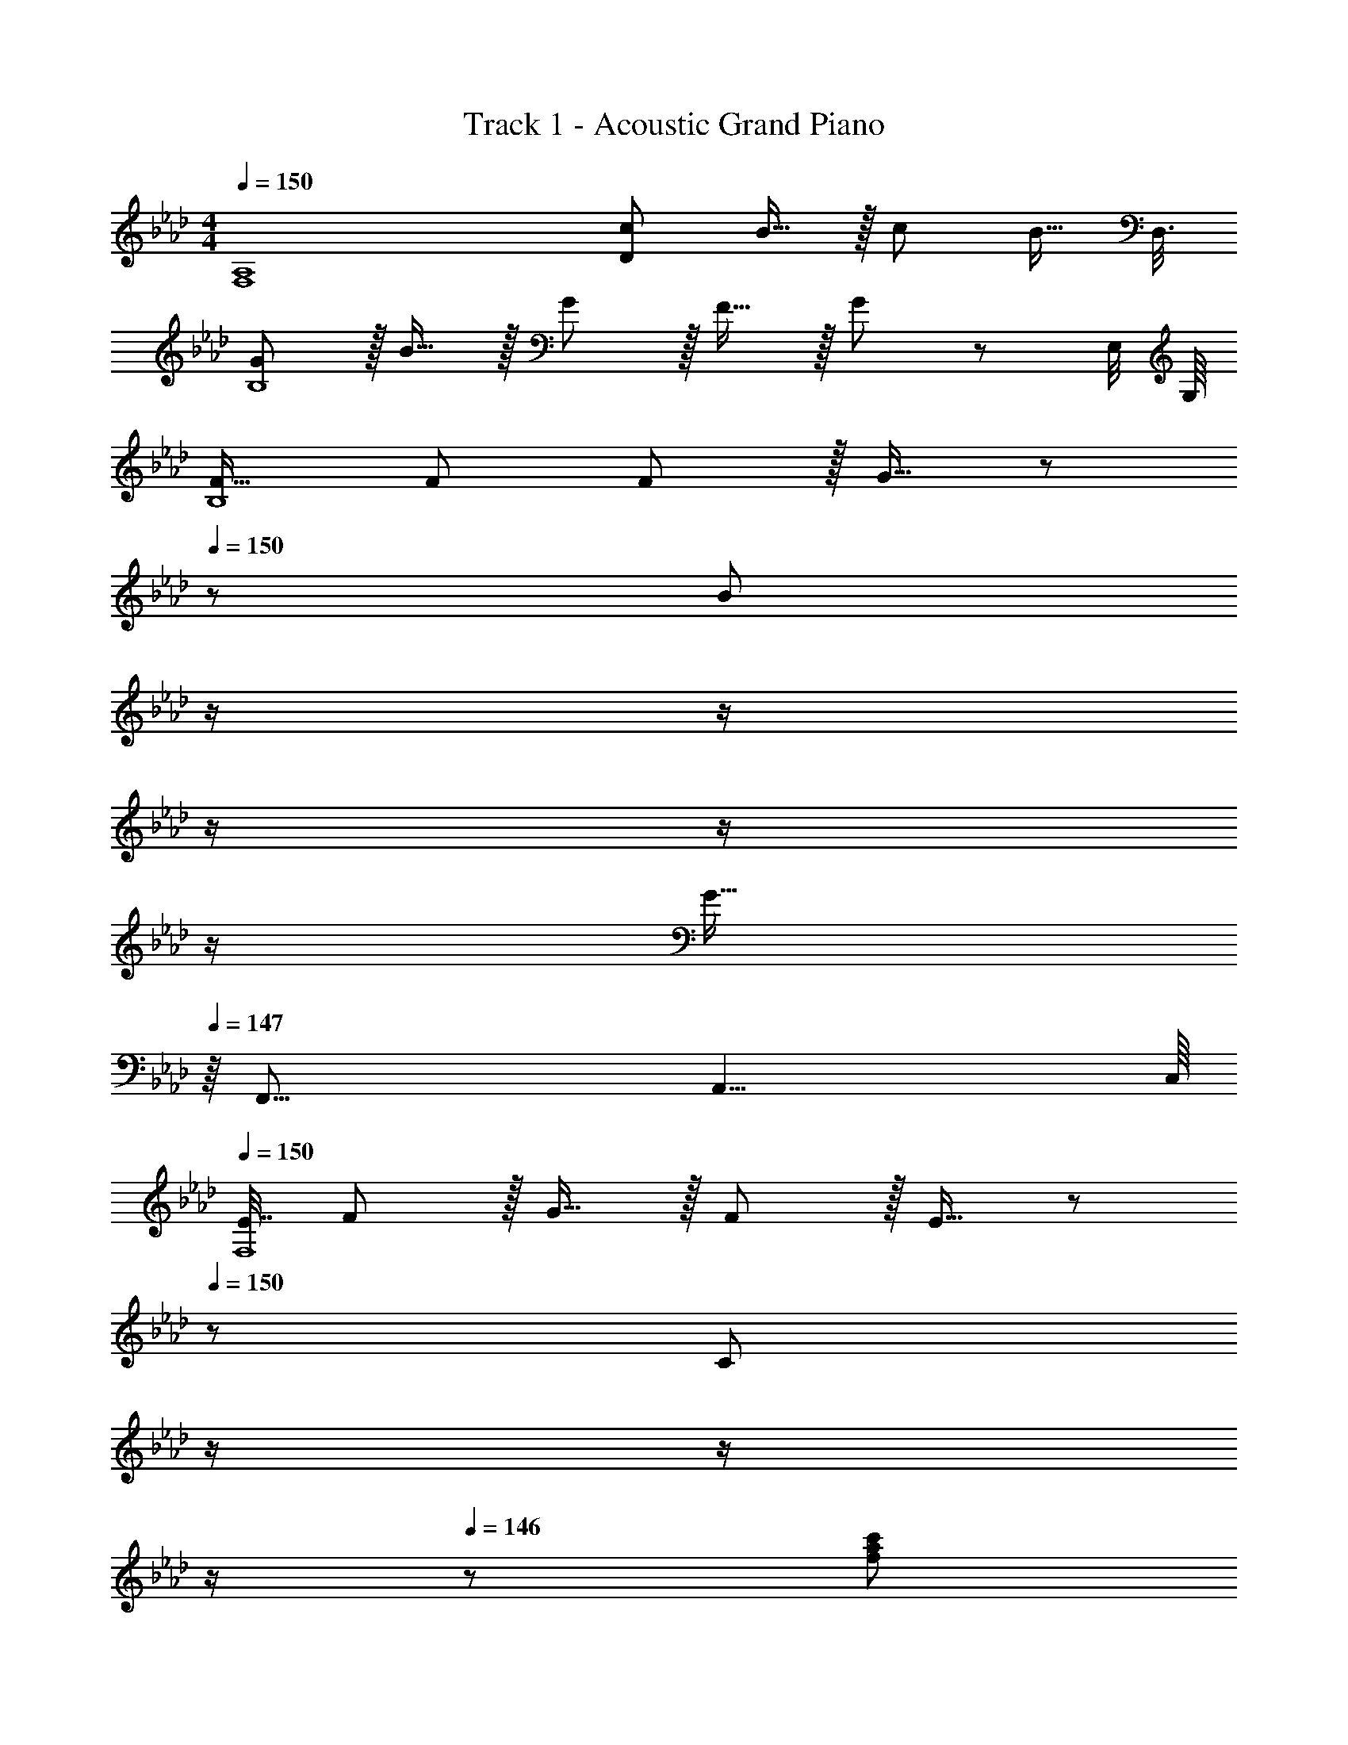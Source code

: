 X: 1
T: Track 1 - Acoustic Grand Piano
Z: ABC Generated by Starbound Composer
L: 1/8
M: 4/4
Q: 1/4=150
K: Ab
[F,8A,8z/48] [c145/48D383/48] B15/16 z/16 c71/24 [B15/16z5/8] D,3/8 
[GB,8] z/16 B15/16 z/16 G11/12 z/16 F15/16 z/16 G95/48 z83/48 [E,/4z/8] G,/8 
[F17/16B,8] F F11/12 z/16 G15/16 z/48 
Q: 1/4=150
z/24 [B95/48z11/24] 
Q: 1/4=149
z/2 
Q: 1/4=148
z/2 
Q: 1/4=148
z/2 
Q: 1/4=148
z/2 
Q: 1/4=147
z/2 
Q: 1/4=147
[G15/16z/2] 
Q: 1/4=147
z/8 [F,,67/8z/8] [A,,33/4z/8] C,/8 
Q: 1/4=150
[E7/16F,8z19/48] F29/48 z/16 G15/16 z/16 F11/12 z/16 E15/16 z/48 
Q: 1/4=150
z/24 [C95/48z11/24] 
Q: 1/4=148
z/2 
Q: 1/4=147
z/2 
Q: 1/4=147
z/2 
Q: 1/4=146
z/48 [f95/48a95/48c'95/48z23/48] 
Q: 1/4=145
z/2 
Q: 1/4=144
z/2 
Q: 1/4=144
z/2 
[B,,,d49/24f49/24a49/24z/2] 
Q: 1/4=150
z9/16 [F,,15/16B,,] z/16 [d23/48B,,,11/12] z/48 e11/24 z/48 [f11/24F,,15/16B,,] z/48 g23/48 z/24 [a23/48B,,,15/16] z/24 b11/24 z/48 [a11/24F,,11/12B,,47/48] z/48 g23/48 z/48 [f23/48B,,,11/12] z/48 e11/24 z/48 [d11/24F,,15/16B,,47/48] z/24 c/2 
[C,,c97/24e97/24g97/24] z/16 [G,,15/16C,] z/16 C,,11/12 z/16 [G,,15/16C,] z/16 [C,,15/16g95/24b95/24] z/16 [G,,11/12C,47/48] z/16 C,,11/12 z/16 [G,,15/16C,47/48] z/16 
[D,,f49/24a49/24c'49/24] z/16 [A,,15/16D,] z/16 [a23/48D,,11/12] z/48 b11/24 z/48 [c'11/24A,,15/16D,] z/48 d'23/48 z/24 [e'23/48D,,15/16] z/24 d'11/24 z/48 [c'11/24A,,11/12D,47/48] z/48 b23/48 z/48 [a23/48D,,11/12] z/48 g11/24 z/48 [f11/24A,,15/16D,47/48] z/24 e23/48 z/48 
[g49/24b49/24d'49/24E,,49/24B,,49/24E,49/24] z/48 [b5/16E,,95/48B,,95/48E,95/48] z/48 a5/16 z/48 g7/24 z/48 f7/24 z/24 e5/16 d/3 z/48 [c/3E,,95/48B,,95/48E,95/48] z/48 B5/16 A7/24 z/24 G7/24 z/48 F5/16 z/48 E5/16 z/48 [E,,95/48B,,95/48E,95/48z47/48] B,15/16 z/16 
[D,,F73/24] z/16 F,,15/16 z/16 A,,11/12 z/16 [D,15/16E] z/16 [F,15/16E71/24] z/16 A,11/12 z/16 [D95/48z47/48] B,15/16 z/16 
[D,,F73/24] z/16 F,,15/16 z/16 A,,11/12 z/16 [D,15/16E] z/16 [F,15/16E71/24] z/16 A,11/12 z/16 [D95/48z47/48] E11/24 z/24 F23/48 z/48 
[C,,G49/24] z/16 E,,15/16 z/16 [G,,11/12G47/48] z/16 [C,15/16G2] z/16 E,15/16 z/16 [A11/12G,11/12] z/16 [G11/12C95/48] z/16 [E337/48z] 
C,, z/16 E,,15/16 z/16 G,,11/12 z/16 C,15/16 z/16 E,15/16 z/16 G,11/12 z/16 [C95/48z47/48] B,15/16 z/16 
[=B,,,F73/24] z/16 =B,15/16 z/16 _G,11/12 z/16 [E,15/16E] z/16 [G,15/16E71/24] z/16 B,11/12 z/16 [G,95/48z47/48] _B,15/16 z/16 
[B,,,F73/24] z/16 =B,15/16 z/16 G,11/12 z/16 [E,15/16E] z/16 [G,15/16E71/24] z/16 B,11/12 z/16 [G,95/48z47/48] E11/24 z/24 F23/48 z/48 
[_B,,,G49/24] z/16 _B,15/16 z/16 [F,11/12G47/48] z/16 [D,15/16G2] z/48 
Q: 1/4=150
z/24 [F,15/16z11/24] 
Q: 1/4=148
z/2 
Q: 1/4=147
z/24 [A11/12B,11/12z11/24] 
Q: 1/4=147
z/2 
Q: 1/4=146
z/48 [B11/12F,95/48z23/48] 
Q: 1/4=145
z/2 
Q: 1/4=144
[Fz/2] 
Q: 1/4=144
z/2 
[=G,13/24E,,49/24E,49/24z/2] 
Q: 1/4=150
z/12 A,11/24 z/48 B,11/24 z/24 C23/48 z/48 [D23/48E,,95/48E,95/48] z/48 E11/24 z/48 F11/24 z/48 G23/48 z/24 [E15/16eE,,95/48G,,95/48B,,95/48E,95/48] z/16 [F11/12f47/48] z/16 [G11/12g47/48E,,95/48G,,95/48B,,95/48E,95/48] z/16 [A15/16a47/48] z/16 
[G,,,49/24B,,,49/24=D,,49/24G,,49/24B97/24=d97/24g97/24b97/24z2] [B,2=D2z/16] [G,,95/48B,,95/48=D,95/48G,95/48z31/16] 
Q: 1/4=150
z/24 [G,,,95/48B,,,95/48D,,95/48G,,95/48G95/24B95/24d95/24z11/24] 
Q: 1/4=149
z/2 
Q: 1/4=148
z/2 
Q: 1/4=148
z/2 
Q: 1/4=148
[D2B,2z/48] [G,,95/48B,,95/48D,95/48G,95/48z23/48] 
Q: 1/4=147
z/2 
Q: 1/4=147
z/2 
Q: 1/4=147
z/2 
Q: 1/4=150
[C,,49/24E,,49/24G,,49/24C,49/24G97/24c97/24e97/24z2] [C2E2z/16] [C,95/48E,95/48G,95/48B,95/48z31/16] 
Q: 1/4=150
z/24 [E15/16C,,15/16ez11/24] 
Q: 1/4=149
z/2 
Q: 1/4=148
z/24 [F11/12G,,11/12f47/48z11/24] 
Q: 1/4=148
z/2 
Q: 1/4=148
z/48 [G11/12C,11/12g47/48z23/48] 
Q: 1/4=147
z/2 
Q: 1/4=147
[B,15/16G,,15/16B47/48z/2] 
Q: 1/4=147
z/2 
Q: 1/4=150
[F,,C49/24B49/24] z/16 A,,15/16 z/16 [C,11/12C47/48A47/48] z/16 [F,15/16C2A2] z/48 
Q: 1/4=150
z/24 [C,15/16z11/24] 
Q: 1/4=149
z/2 
Q: 1/4=148
z/24 [F,11/12C95/48G95/48z11/24] 
Q: 1/4=148
z/2 
Q: 1/4=148
z/48 [C,11/12z23/48] 
Q: 1/4=147
z/2 
Q: 1/4=147
[F,15/16C241/48F241/48z/2] 
Q: 1/4=147
z/2 
Q: 1/4=150
B,, z/16 _D,15/16 z/16 F,11/12 z/16 B,15/16 z/48 
Q: 1/4=150
z/24 [F15/16F,15/16z11/24] 
Q: 1/4=148
z/2 
Q: 1/4=147
z/24 [G11/12B,11/12z11/24] 
Q: 1/4=147
z/2 
Q: 1/4=146
z/48 [F11/12F,11/12z23/48] 
Q: 1/4=145
z/2 
Q: 1/4=144
[E15/16B,15/16z/2] 
Q: 1/4=144
z/2 
[E,,E,17/16G,73/24B,73/24z/2] 
Q: 1/4=150
z9/16 B,,15/16 z/16 E,11/12 z/16 [G,15/16B,G] z/16 [E,15/16G95/24] z/16 B,11/12 z/16 E,11/12 z/16 G,47/48 z/48 
[G,,G,17/16=B73/24_d73/24g73/24=b73/24] z/16 D,15/16 z/16 G,11/12 z/16 [B,15/16Bdgb] z/48 
Q: 1/4=150
z/24 [G,15/16B71/24d71/24g71/24b71/24z11/24] 
Q: 1/4=148
z/2 
Q: 1/4=147
z/24 [_D11/12z11/24] 
Q: 1/4=147
z/2 
Q: 1/4=146
z/48 [G,11/12z23/48] 
Q: 1/4=145
z/2 
Q: 1/4=144
[B,15/16_B47/48z/2] 
Q: 1/4=144
z/2 
[C,,C,17/16C73/24E73/24G73/24c73/24z/2] 
Q: 1/4=150
z9/16 G,,15/16 z/16 C,11/12 z/16 [E,15/16Gceg] z/16 [C,15/16G95/24c95/24e95/24g289/48] z/16 G,11/12 z/16 C,11/12 z/16 E,15/16 z/16 
[C,,C,17/16G49/24c49/24e49/24] z/16 G,,15/16 z/16 C,11/12 z/16 [E15/16E,15/16] z/16 [c15/16C,15/16] z/16 [B11/12G,11/12] z/16 [G11/12C,11/12] z/16 [B15/16E,15/16] z/16 
[F37/24c37/24D,37/24D37/24] z/48 [F5/12A5/12D,5/12D5/12] z17/16 [F19/48A19/48D,19/48D19/48] z29/48 [F19/48A19/48D,19/48D19/48] z19/12 [=E95/48G95/48C,95/48C95/48] 
[D19/48F11/24A11/24D,11/24] z2/3 _E E47/48 E E15/16 z/16 B,11/12 z/16 [F11/12D,95/48D95/48] z/16 G47/48 z/48 
[E37/24G37/24C,37/24C37/24] z/48 [E5/12G5/12C,5/12C5/12] z17/16 [E19/48G19/48C,19/48C19/48] z29/48 [E19/48G19/48C,19/48C19/48] z19/12 [=D95/48_G95/48=B,,95/48=B,95/48] 
[C19/48E11/24=G11/24C,11/24] z2/3 B B47/48 B B15/16 z/16 E11/12 z/16 [_G95/48_B,,95/48_B,95/48] 
[B,,,,B,,,17/16_D73/24F73/24] z/16 B,,,15/16 z/16 [_D,,11/12B,,47/48] z/16 [B,,,15/16DA] z/16 [D,,15/16B,,D71/24A71/24] z/16 B,,,11/12 z/16 [D,,11/12B,,47/48] z/16 [D15/16B,,,15/16] z/16 
[C,,,C,,17/16C73/24E73/24] z/16 C,,15/16 z/16 [E,,11/12C,47/48] z/16 [C,,15/16CB] z/16 [E,,15/16C,C71/24B71/24] z/16 C,,11/12 z/16 [E,,11/12C,47/48] z/16 [C15/16C,,15/16E47/48] z/16 
[D,,,D,,17/16D73/24F73/24] z/16 D,,15/16 z/16 [F,,11/12D,47/48] z/16 [D,,15/16Dc] z/16 [F,,15/16D,D95/24c95/24] z/16 D,,11/12 z/16 [F,,11/12D,47/48] z/16 D,,15/16 z/16 
[=D19/48=D,,,=D,,17/16] z/48 F5/16 z/48 A5/16 [=d5/16D,,15/16] z/48 f5/16 a5/16 z/24 [F,,11/12=D,47/48] z/16 [D,,15/16Ff] z/16 [F15/16F,,15/16fD,] z/16 [=G11/12D,,11/12g47/48] z/16 [A11/12F,,11/12a47/48D,47/48] z/16 [F15/16D,,15/16f47/48] z/16 
[E,,,E,,17/16c73/24c'73/24] z/16 E,,15/16 z/16 [G,,11/12E,47/48] z/16 [E,,15/16B_b] z/16 [G,,15/16E,B95/24b95/24] z/16 E,,11/12 z/16 [G,,11/12E,47/48] z/16 E,,47/48 z/48 
[EGBE,,G,,B,,e17/16E,17/16] z17/16 [G11/12E47/48B47/48e47/48E,,95/24G,,95/24B,,95/24E,95/24] z/16 [Eez23/24] 
Q: 1/4=150
z/24 [E15/16ez11/24] 
Q: 1/4=148
z/2 
Q: 1/4=147
z/24 [F11/12f47/48z11/24] 
Q: 1/4=147
z/2 
Q: 1/4=146
z/48 [G11/12g47/48E,,,95/48E,,95/48z23/48] 
Q: 1/4=145
z/2 
Q: 1/4=144
[B15/16b47/48z/2] 
Q: 1/4=144
z/2 
K: EB
[A,,,A,,17/16c73/24e73/24a73/24c'73/24z/2] 
Q: 1/4=150
z9/16 A,15/16 z/16 E,11/12 z/16 [B15/16C,15/16b] z/16 [C15/16c71/24e71/24a71/24c'71/24] z/16 A,11/12 z/16 E,11/12 z/16 [B15/16C,15/16b47/48] z/16 
[GA,,,g17/16A,,17/16] z/16 [B15/16B,15/16b] z/16 [G11/12F,11/12g47/48] z/16 [F15/16D,15/16f] z/16 [D15/16G95/48g95/48] z/16 B,11/12 z/16 [F,11/12c'95/48e'95/48] z/16 D,15/16 z/16 
[G,,,F17/16f17/16G,,17/16] z/16 [G,,15/16Ff] z/16 [F11/12B,,11/12f47/48] z/16 [G15/16D,15/16g] z/48 
Q: 1/4=150
z/24 [G,15/16B95/48b95/48z11/24] 
Q: 1/4=149
z/2 
Q: 1/4=148
z/24 [D,11/12z11/24] 
Q: 1/4=148
z/2 
Q: 1/4=148
z/48 [B,,11/12z23/48] 
Q: 1/4=147
z/2 
Q: 1/4=147
[G15/16G,,15/16g47/48z/2] 
Q: 1/4=147
z/2 
Q: 1/4=150
[FC,,f17/16C,17/16] z/16 [G15/16C,15/16g] z/16 [F11/12E,11/12f47/48] z/16 [E15/16G,15/16e] z/48 
Q: 1/4=150
z/24 [C15/16cz11/24] 
Q: 1/4=149
z/2 
Q: 1/4=148
z/24 [G,11/12a47/48c'47/48z11/24] 
Q: 1/4=148
z/2 
Q: 1/4=148
z/48 [E,11/12a95/48c'95/48z23/48] 
Q: 1/4=147
z/2 
Q: 1/4=147
[C,15/16z/2] 
Q: 1/4=147
z/2 
Q: 1/4=150
[F,,,F,,17/16C49/24c49/24] z/16 F,,15/16 z/16 [A,,11/12D95/48d95/48] z/16 C,15/16 z/48 
Q: 1/4=150
z/24 [E15/16F,15/16ez11/24] 
Q: 1/4=148
z/2 
Q: 1/4=147
z/24 [C,11/12G95/48g95/48z11/24] 
Q: 1/4=147
z/2 
Q: 1/4=146
z/48 [A,,11/12z23/48] 
Q: 1/4=145
z/2 
Q: 1/4=144
[F,,15/16F47/48f73/24z/2] 
Q: 1/4=144
z/2 
[B,,,B,,17/16F49/24z/2] 
Q: 1/4=150
z9/16 B,,15/16 z/16 [D,11/12E95/48e95/48] z/16 F,15/16 z/16 [B,15/16D95/48d95/48] z/16 F,11/12 z/16 [D,11/12E95/48e95/48] z/16 B,,15/16 z/16 
[C,,C,17/16F73/24f73/24] z/16 C,15/16 z/16 E,11/12 z/16 [G,15/16Bb] z/16 [C15/16G95/24B95/24g95/24] z/16 G,11/12 z/16 E,11/12 z/16 C,15/16 z/16 
[B,19/48B,,,49/24B,,49/24] z/48 C5/16 z/48 D5/16 E5/16 z/48 F5/16 G5/16 z/24 [B,,,95/48B,,95/48z47/48] [E15/16e] z/16 [G15/16gE,,95/48G,,95/48B,,95/48E,95/48] z/16 [F11/12f47/48] z/16 [G11/12g47/48E,,95/48G,,95/48B,,95/48E,95/48] z/16 [B15/16b47/48] z/16 
[A,,,A,,17/16c73/24e73/24a73/24c'73/24] z/16 A,15/16 z/16 E,11/12 z/16 [B15/16C,15/16b] z/16 [C15/16c71/24e71/24a71/24c'71/24] z/16 A,11/12 z/16 E,11/12 z/16 [B15/16C,15/16b47/48] z/16 
[GA,,,g17/16A,,17/16] z/16 [B15/16B,15/16b] z/16 [G11/12F,11/12g47/48] z/16 [F15/16D,15/16f] z/16 [D15/16G95/48g95/48] z/16 B,11/12 z/16 [F,11/12c'95/48e'95/48] z/16 D,15/16 z/16 
[G,,,F17/16f17/16G,,17/16] z/16 [G,,15/16Ff] z/16 [F11/12B,,11/12f47/48] z/16 [G15/16D,15/16g] z/48 
Q: 1/4=150
z/24 [B15/16G,15/16bz11/24] 
Q: 1/4=149
z/2 
Q: 1/4=148
z/24 [c11/12D,11/12c'47/48z11/24] 
Q: 1/4=148
z/2 
Q: 1/4=148
z/48 [B11/12B,,11/12b47/48z23/48] 
Q: 1/4=147
z/2 
Q: 1/4=147
[c15/16G,,15/16c'47/48z/2] 
Q: 1/4=147
z/2 
Q: 1/4=150
[C,,_d17/16d'17/16C,17/16] z/16 [C,15/16dd'] z/16 [d11/12E,11/12d'47/48] z/16 [c15/16G,15/16c'] z/48 
Q: 1/4=150
z/24 [G,15/16C15/16Gz11/24] 
Q: 1/4=148
z/2 
Q: 1/4=147
z/24 [G,11/12e'47/48g'47/48z11/24] 
Q: 1/4=147
z/2 
Q: 1/4=146
z/48 [E,11/12e'95/48g'95/48z23/48] 
Q: 1/4=145
z/2 
Q: 1/4=144
[C,15/16z/2] 
Q: 1/4=144
z/2 
[F,,,49/24F,,49/24z/2] 
Q: 1/4=150
z25/16 [B11/12b47/48F,,95/48F,95/48] z17/16 [E95/48e95/48F,,,95/48F,,95/48] [F,,95/48F,95/48z47/48] [E15/16e47/48] z/16 
[Bb17/16G,,,49/24G,,49/24] z/16 [E95/48e95/48z] [G,,95/48G,95/48z47/48] [F15/16f] z/16 [G,,,95/48G,,95/48z] [E95/48e95/48z47/48] [G,,95/48G,95/48z47/48] [B11/24b23/48] z/24 [=B23/48=b/2] z/48 
[d49/24d'49/24A,,,49/24A,,49/24] z/48 [B11/12b47/48A,,95/48A,95/48] z/16 [_B2_b2z] [A,,,95/48A,,95/48z] [A95/48a95/48z47/48] [A,,95/48A,95/48z47/48] [B47/48b47/48] z/48 
[E73/24G73/24B73/24e73/24B,,,73/24B,,73/24] [E143/48G143/48B143/48e143/48B,,,143/48B,,143/48] [E95/48G95/48B95/48e95/48B,,,95/48B,,95/48] 
[FB,,B,f17/16] z/16 [Bb] [B47/48b47/48] [Bb] [B15/16b] z/16 [E11/12e47/48] z/16 [F11/12f47/48] z/16 [E431/48e431/48E,,431/48G,,431/48B,,431/48E,431/48] 
